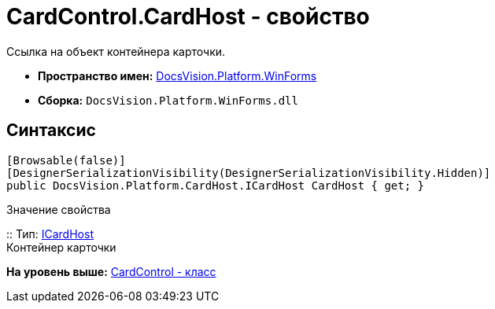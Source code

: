 = CardControl.CardHost - свойство

Ссылка на объект контейнера карточки.

* [.keyword]*Пространство имен:* xref:WinForms_NS.adoc[DocsVision.Platform.WinForms]
* [.keyword]*Сборка:* [.ph .filepath]`DocsVision.Platform.WinForms.dll`

== Синтаксис

[source,pre,codeblock,language-csharp]
----
[Browsable(false)]
[DesignerSerializationVisibility(DesignerSerializationVisibility.Hidden)]
public DocsVision.Platform.CardHost.ICardHost CardHost { get; }
----

Значение свойства

::
  Тип: xref:../CardHost/ICardHost_IN.adoc[ICardHost]
  +
  Контейнер карточки

*На уровень выше:* xref:../../../../api/DocsVision/Platform/WinForms/CardControl_CL.adoc[CardControl - класс]
